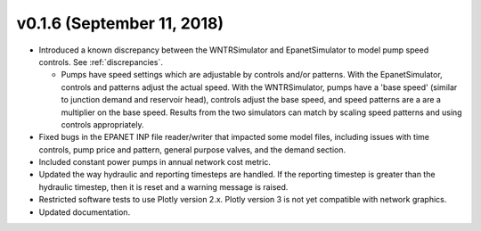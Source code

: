 .. _whatsnew_0160:

v0.1.6 (September 11, 2018)
---------------------------------------------------

* Introduced a known discrepancy between the WNTRSimulator and EpanetSimulator 
  to model pump speed controls. See :ref:`discrepancies`.

  * Pumps have speed settings which are adjustable by controls and/or patterns.  
    With the EpanetSimulator, controls and patterns adjust the actual speed.  
    With the WNTRSimulator, pumps have a 'base speed' (similar to junction demand 
    and reservoir head), controls adjust the base speed, and speed patterns are 
    a are a multiplier on the base speed. Results from the two simulators 
    can match by scaling speed patterns and using controls appropriately.

* Fixed bugs in the EPANET INP file reader/writer that impacted some model files, including 
  issues with time controls, pump price and pattern, general purpose valves, and 
  the demand section.

* Included constant power pumps in annual network cost metric.

* Updated the way hydraulic and reporting timesteps are handled.  If the 
  reporting timestep is greater than the hydraulic timestep, then it is reset and a 
  warning message is raised.

* Restricted software tests to use Plotly version 2.x.  Plotly version 3 is not yet
  compatible with network graphics.
  
* Updated documentation.